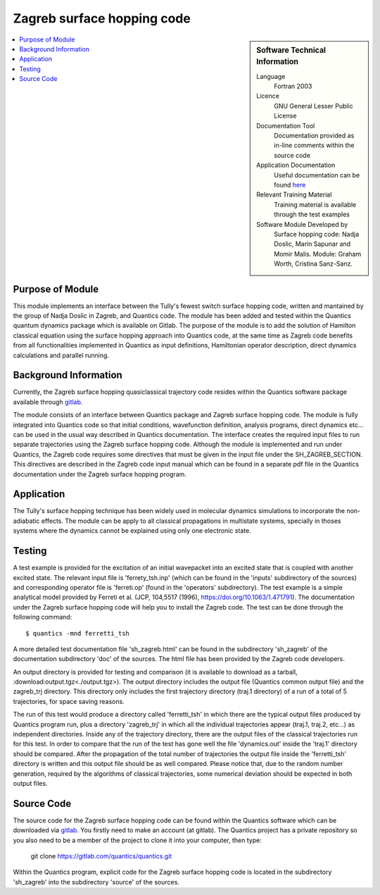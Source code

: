 .. _zagrebsh:

########################### 
Zagreb surface hopping code
########################### 

.. sidebar:: Software Technical Information

  Language
    Fortran 2003

  Licence
   GNU General Lesser Public License

  Documentation Tool
    Documentation provided as in-line comments within the source code

  Application Documentation
    Useful documentation can be found `here <http://chemb125.chem.ucl.ac.uk/worthgrp/quantics/doc/>`_ 


  Relevant Training Material
    Training material is available through the test examples

  Software Module Developed by
    Surface hopping code: Nadja Doslic, Marin Sapunar and Momir Malis. Module: Graham Worth, Cristina Sanz-Sanz.    
.. contents:: :local:

.. Add technical info as a sidebar and allow text below to wrap around it

Purpose of Module
_________________

This module implements an interface between the Tully's fewest switch surface hopping code, written and mantained by the group of Nadja Doslic in Zagreb, and Quantics code. The module has been added and tested within the Quantics quantum dynamics package which is available on Gitlab. The purpose of the module is to add the solution of Hamilton classical equation using the surface hopping approach into Quantics code, at the same time as Zagreb code benefits from all functionalities implemented in Quantics as input definitions, Hamiltonian operator description, direct dynamics calculations and parallel running.    


Background Information
______________________


Currently, the Zagreb surface hopping quasiclassical trajectory code resides within the Quantics software package available through gitlab_. 

.. _GITLAB: https://gitlab.com/quantics/quantics.git

The module consists of an interface between Quantics package and Zagreb surface hopping code. The module is fully integrated into Quantics code so that initial conditions, wavefunction definition, analysis programs, direct dynamics etc... can be used in the usual way described in Quantics documentation. The interface creates the required input files to run separate trajectories using the Zagreb surface hopping code. Although the module is implemented and run under Quantics, the Zagreb code requires some directives that must be given in the input file under the SH_ZAGREB_SECTION. This directives are described in the Zagreb code input manual which can be found in a separate pdf file in the Quantics documentation under the Zagreb surface hopping program. 

Application
______________________

The Tully's surface hopping technique has been widely used in molecular dynamics simulations to incorporate the non-adiabatic effects.
The module can be apply to all classical propagations in multistate systems, specially in thoses systems where the dynamics cannot be explained using only one electronic state.


Testing
_______

A test example is provided for the excitation of an initial wavepacket into an excited state that is coupled with another excited state. The relevant input file is 'ferrety_tsh.inp' (which can be found in the 'inputs' subdirectory of the sources) and corresponding operator file is 'ferreti.op' (found in the 'operators' subdirectory). The test example is a simple analytical model provided by Ferreti et al. (JCP, 104,5517 (1996), https://doi.org/10.1063/1.471791). The documentation under the Zagreb surface hopping code will help you to install the Zagreb code. The test can be done through the following command::

  $ quantics -mnd ferretti_tsh

A more detailed test documentation file 'sh_zagreb.html' can be found in the subdirectory 'sh_zagreb' of the documentation subdirectory 'doc' of the sources. The html file has been provided by the Zagreb code developers. 
 
An output directory is provided for testing and comparison (it is available to download as a tarball, :download:output.tgz<./output.tgz>). The output directory includes the output file (Quantics common output file) and the zagreb_trj directory. This directory only includes the first trajectory directory (traj.1 directory) of a run of a total of 5 trajectories, for space saving reasons. 

The run of this test would produce a directory called 'ferretti_tsh' in which there are the typical output files produced by Quantics program run, plus a directory 'zagreb_trj' in which all the individual trajectories appear (traj.1, traj.2, etc...) as independent directories. Inside any of the trajectory directory, there are the output files of the classical trajectories run for this test. In order to compare that the run of the test has gone well the file 'dynamics.out' inside the 'traj.1' directory should be compared. After the propagation of the total number of trajectories the output file inside the 'ferretti_tsh' directory is written and this output file should be as well compared. Please notice that, due to the random number generation, required by the algorithms of classical trajectories, some numerical deviation should be expected in both output files. 

Source Code
___________

The source code for the Zagreb surface hopping code can be found within the Quantics software which can be downloaded via gitlab_.  You firstly need to make an account (at gitlab). The Quantics project has a private repository so you also need to be a member of the project to clone it into your computer, then type:

 git clone https://gitlab.com/quantics/quantics.git

.. _gitlab: https://gitlab.com/quantics/quantics.git


Within the Quantics program, explicit code for the Zagreb surface hopping code is located in the subdirectory 'sh_zagreb' into the subdirectory 'source' of the sources.


